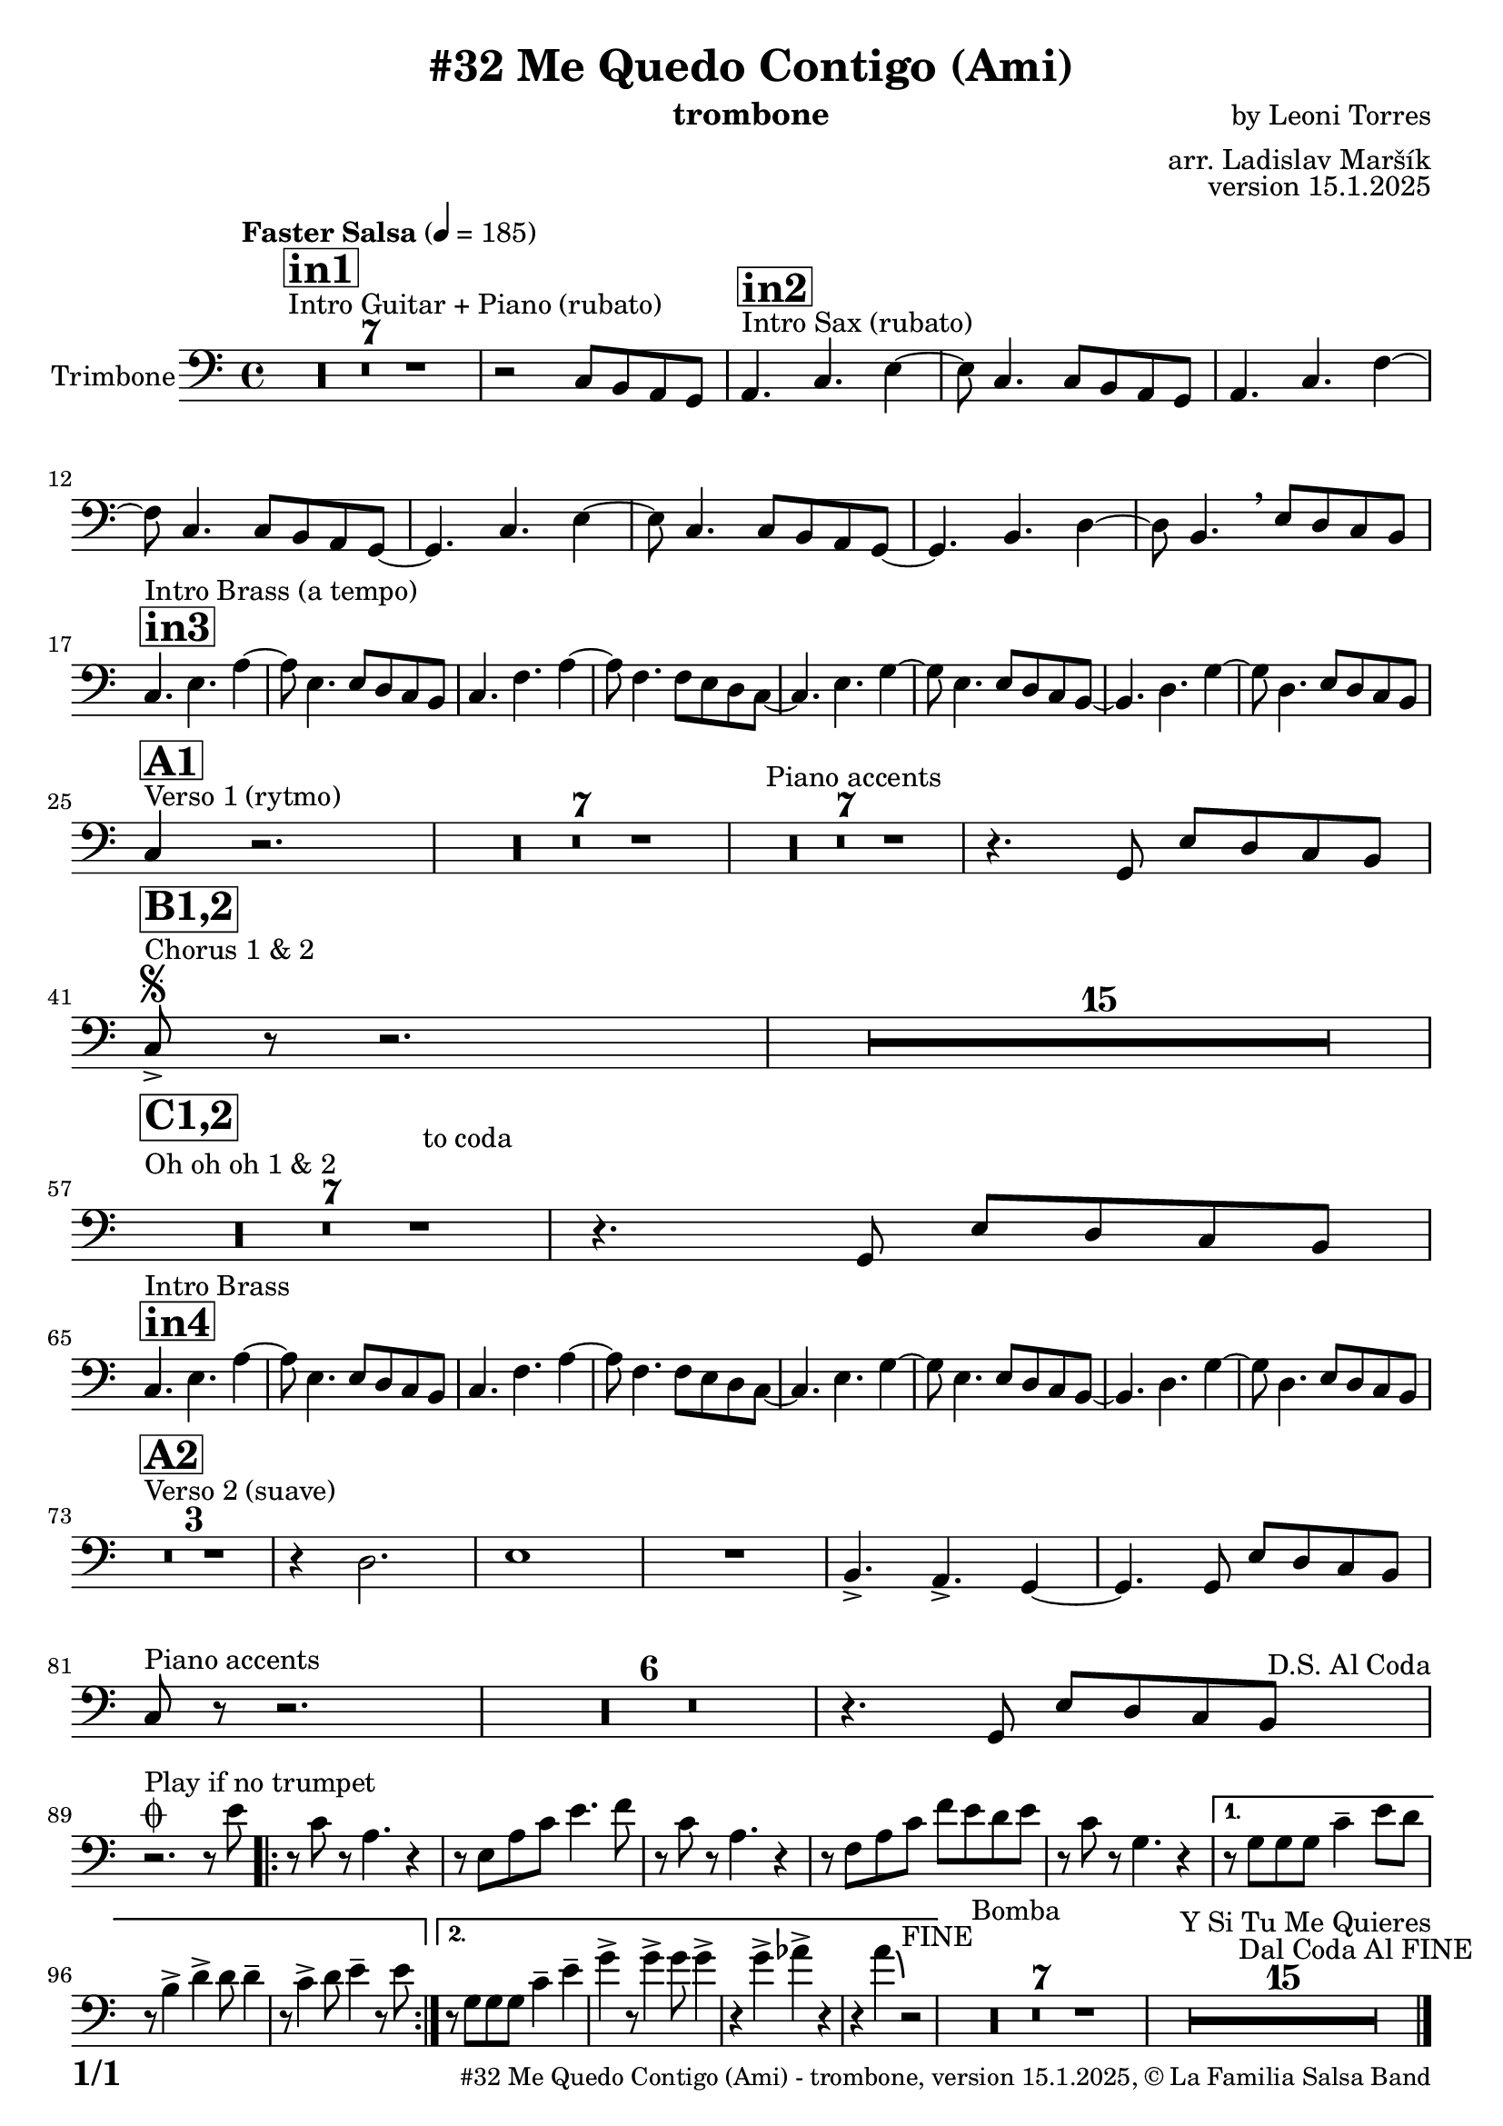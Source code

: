 \version "2.24.2"

% Sheet revision 2022_09

\header {
  title = "#32 Me Quedo Contigo (Ami)"
  instrument = "trombone"
  composer = "by Leoni Torres"
  arranger = "arr. Ladislav Maršík"
  opus = "version 15.1.2025"
  copyright = "© La Familia Salsa Band"
}

inst =
#(define-music-function
  (string)
  (string?)
  #{ <>^\markup \abs-fontsize #16 \bold \box #string #})

makePercent = #(define-music-function (note) (ly:music?)
                 (make-music 'PercentEvent 'length (ly:music-length note)))

#(define (test-stencil grob text)
   (let* ((orig (ly:grob-original grob))
          (siblings (ly:spanner-broken-into orig)) ; have we been split?
          (refp (ly:grob-system grob))
          (left-bound (ly:spanner-bound grob LEFT))
          (right-bound (ly:spanner-bound grob RIGHT))
          (elts-L (ly:grob-array->list (ly:grob-object left-bound 'elements)))
          (elts-R (ly:grob-array->list (ly:grob-object right-bound 'elements)))
          (break-alignment-L
           (filter
            (lambda (elt) (grob::has-interface elt 'break-alignment-interface))
            elts-L))
          (break-alignment-R
           (filter
            (lambda (elt) (grob::has-interface elt 'break-alignment-interface))
            elts-R))
          (break-alignment-L-ext (ly:grob-extent (car break-alignment-L) refp X))
          (break-alignment-R-ext (ly:grob-extent (car break-alignment-R) refp X))
          (num
           (markup text))
          (num
           (if (or (null? siblings)
                   (eq? grob (car siblings)))
               num
               (make-parenthesize-markup num)))
          (num (grob-interpret-markup grob num))
          (num-stil-ext-X (ly:stencil-extent num X))
          (num-stil-ext-Y (ly:stencil-extent num Y))
          (num (ly:stencil-aligned-to num X CENTER))
          (num
           (ly:stencil-translate-axis
            num
            (+ (interval-length break-alignment-L-ext)
               (* 0.5
                  (- (car break-alignment-R-ext)
                     (cdr break-alignment-L-ext))))
            X))
          (bracket-L
           (markup
            #:path
            0.1 ; line-thickness
            `((moveto 0.5 ,(* 0.5 (interval-length num-stil-ext-Y)))
              (lineto ,(* 0.5
                          (- (car break-alignment-R-ext)
                             (cdr break-alignment-L-ext)
                             (interval-length num-stil-ext-X)))
                      ,(* 0.5 (interval-length num-stil-ext-Y)))
              (closepath)
              (rlineto 0.0
                       ,(if (or (null? siblings) (eq? grob (car siblings)))
                            -1.0 0.0)))))
          (bracket-R
           (markup
            #:path
            0.1
            `((moveto ,(* 0.5
                          (- (car break-alignment-R-ext)
                             (cdr break-alignment-L-ext)
                             (interval-length num-stil-ext-X)))
                      ,(* 0.5 (interval-length num-stil-ext-Y)))
              (lineto 0.5
                      ,(* 0.5 (interval-length num-stil-ext-Y)))
              (closepath)
              (rlineto 0.0
                       ,(if (or (null? siblings) (eq? grob (last siblings)))
                            -1.0 0.0)))))
          (bracket-L (grob-interpret-markup grob bracket-L))
          (bracket-R (grob-interpret-markup grob bracket-R))
          (num (ly:stencil-combine-at-edge num X LEFT bracket-L 0.4))
          (num (ly:stencil-combine-at-edge num X RIGHT bracket-R 0.4)))
     num))

#(define-public (Measure_attached_spanner_engraver context)
   (let ((span '())
         (finished '())
         (event-start '())
         (event-stop '()))
     (make-engraver
      (listeners ((measure-counter-event engraver event)
                  (if (= START (ly:event-property event 'span-direction))
                      (set! event-start event)
                      (set! event-stop event))))
      ((process-music trans)
       (if (ly:stream-event? event-stop)
           (if (null? span)
               (ly:warning "You're trying to end a measure-attached spanner but you haven't started one.")
               (begin (set! finished span)
                 (ly:engraver-announce-end-grob trans finished event-start)
                 (set! span '())
                 (set! event-stop '()))))
       (if (ly:stream-event? event-start)
           (begin (set! span (ly:engraver-make-grob trans 'MeasureCounter event-start))
             (set! event-start '()))))
      ((stop-translation-timestep trans)
       (if (and (ly:spanner? span)
                (null? (ly:spanner-bound span LEFT))
                (moment<=? (ly:context-property context 'measurePosition) ZERO-MOMENT))
           (ly:spanner-set-bound! span LEFT
                                  (ly:context-property context 'currentCommandColumn)))
       (if (and (ly:spanner? finished)
                (moment<=? (ly:context-property context 'measurePosition) ZERO-MOMENT))
           (begin
            (if (null? (ly:spanner-bound finished RIGHT))
                (ly:spanner-set-bound! finished RIGHT
                                       (ly:context-property context 'currentCommandColumn)))
            (set! finished '())
            (set! event-start '())
            (set! event-stop '()))))
      ((finalize trans)
       (if (ly:spanner? finished)
           (begin
            (if (null? (ly:spanner-bound finished RIGHT))
                (set! (ly:spanner-bound finished RIGHT)
                      (ly:context-property context 'currentCommandColumn)))
            (set! finished '())))
       (if (ly:spanner? span)
           (begin
            (ly:warning "I think there's a dangling measure-attached spanner :-(")
            (ly:grob-suicide! span)
            (set! span '())))))))

\layout {
  \context {
    \Staff
    \consists #Measure_attached_spanner_engraver
    \override MeasureCounter.font-encoding = #'latin1
    \override MeasureCounter.font-size = 0
    \override MeasureCounter.outside-staff-padding = 2
    \override MeasureCounter.outside-staff-horizontal-padding = #0
  }
}

repeatBracket = #(define-music-function
                  (parser location N note)
                  (number? ly:music?)
                  #{
                    \override Staff.MeasureCounter.stencil =
                    #(lambda (grob) (test-stencil grob #{ #(string-append(number->string N) "x") #} ))
                    \startMeasureCount
                    \repeat volta #N { $note }
                    \stopMeasureCount
                  #}
                  )

Sax = \new Voice
\transpose c d
\relative c {
  \set Staff.instrumentName = \markup {
    \center-align { "Trimbone" }
  }
  \set Staff.midiInstrument = "trombone"
  \set Staff.midiMaximumVolume = #0.9

  \clef bass
  \key g \minor
  \time 4/4
  \tempo "Faster Salsa" 4 = 185
  
    s1*0 ^\markup { "Intro Guitar + Piano (rubato)" }
  \inst "in1"
      R1*7
      
      r2 bes8 a g f | 
      
          s1*0 ^\markup { "Intro Sax (rubato)" }
            \inst "in2"
      g4. bes d4~ |
      d8 bes4. bes8 a g f | 
      g4. bes es4~ |
      es8 bes4. bes8 a g f ~ | 
      f4. bes d4~ |
      d8 bes4. bes8 a g f ~ | 
      f4. a c4~ |
      c8 a4.  \breathe d8 c bes a | \break
        \inst "in3"
                s1*0 ^\markup { "Intro Brass (a tempo)" }
      bes4. d g4~ |
      g8 d4. d8 c bes a | 
      bes4. es g4~ |
      g8 es4. es8 d c bes ~ | 
      bes4. d f4~ |
      f8 d4. d8 c bes a ~ | 
      a4. c f4~ |
      f8 c4. d8 c bes a | \break
     s1*0 ^\markup { "Verso 1 (rytmo)" }
     \inst "A1"
      bes4 r2. | 

     R1*7 
    s1*0 ^\markup { "Piano accents" }

     R1*7
     
           
           r4. f8 d' c bes a | \break
         s1*0 ^\markup { "Chorus 1 & 2 " }
         \segno
        \inst "B1,2"
           bes8 -> r r2. |
           R1*15 \break
                 s1*0 ^\markup { "Oh oh oh 1 & 2" }
        \inst "C1,2"
        R1*7
        ^\markup { "                                   to coda" }
          r4. f8 d' c bes a | \break
          
            \inst "in4"
                s1*0 ^\markup { "Intro Brass" }
      bes4. d g4~ |
      g8 d4. d8 c bes a | 
      bes4. es g4~ |
      g8 es4. es8 d c bes ~ | 
      bes4. d f4~ |
      f8 d4. d8 c bes a ~ | 
      a4. c f4~ |
      f8 c4. d8 c bes a | \break
          
          s1*0 ^\markup { "Verso 2 (suave)" }
                  \inst "A2"
           R1*3
           r4 c2. |
                             d1 |
                             R1 | 
                             a4. \accent g \accent f4 ~ |
                             f4.        f8 d' c bes a | \break
                             
                                 s1*0 ^\markup { "Piano accents" }
bes8 r r2. |
     R1*6
               r4. f8 d' c bes a    ^\markup { " D.S. Al Coda" } | \break
   
                             
         s1*0 ^\markup { "Play if no trumpet" }
         \coda        
        r2. r8   d'8 |
        
                \repeat volta 2 {
        r  bes r  g4. r4 |
     r8 d g bes d4. es8 |
     r bes r g4. r4 |
     r8 es g bes es d c d |
     r8 bes  r f4. r4 |
                }
                
                \alternative {
                  {
     r8 f8 f f bes4 -- d8 c |
     r a4 \accent c4 \accent c8 c4 -- |
     r8 bes4 \accent c8 d4 -- r8 d |
                  }{ 
                  r8 f,8 f f bes4 -- d4 -- |
                  f \accent r8 f4 \accent  f8 f4 \accent
                  r f \accent ges \accent r |
                  r g4 \bendAfter #-4 r2 ^\markup { "FINE" } |
                  }
        }
           
                    s1*0 ^\markup { "Bomba" }
           R1*7
           
                               s1*0 ^\markup { "Y Si Tu Me Quieres" }
           R1*15 ^\markup { "                   Dal Coda Al FINE" }
           
           
  
  \label #'lastPage
  \bar "|."
}

\score {
  \compressMMRests \new Staff \with {
    \consists "Volta_engraver"
  }
  {
    \Sax
  }
  \layout {
    \context {
      \Score
      \remove "Volta_engraver"
    }
  }
}


\paper {
  system-system-spacing =
  #'((basic-distance . 14)
     (minimum-distance . 10)
     (padding . 1)
     (stretchability . 60))
  between-system-padding = #2
  bottom-margin = 5\mm

  print-first-page-number = ##t
  oddHeaderMarkup = \markup \fill-line { " " }
  evenHeaderMarkup = \markup \fill-line { " " }
  oddFooterMarkup = \markup {
    \fill-line {
      \bold \fontsize #2
      \concat { \fromproperty #'page:page-number-string "/" \page-ref #'lastPage "0" "?" }

      \fontsize #-1
      \concat { \fromproperty #'header:title " - " \fromproperty #'header:instrument ", " \fromproperty #'header:opus ", " \fromproperty #'header:copyright }
    }
  }
  evenFooterMarkup = \markup {
    \fill-line {
      \fontsize #-1
      \concat { \fromproperty #'header:title " - " \fromproperty #'header:instrument ", " \fromproperty #'header:opus ", " \fromproperty #'header:copyright }

      \bold \fontsize #2
      \concat { \fromproperty #'page:page-number-string "/" \page-ref #'lastPage "0" "?" }
    }
  }
}